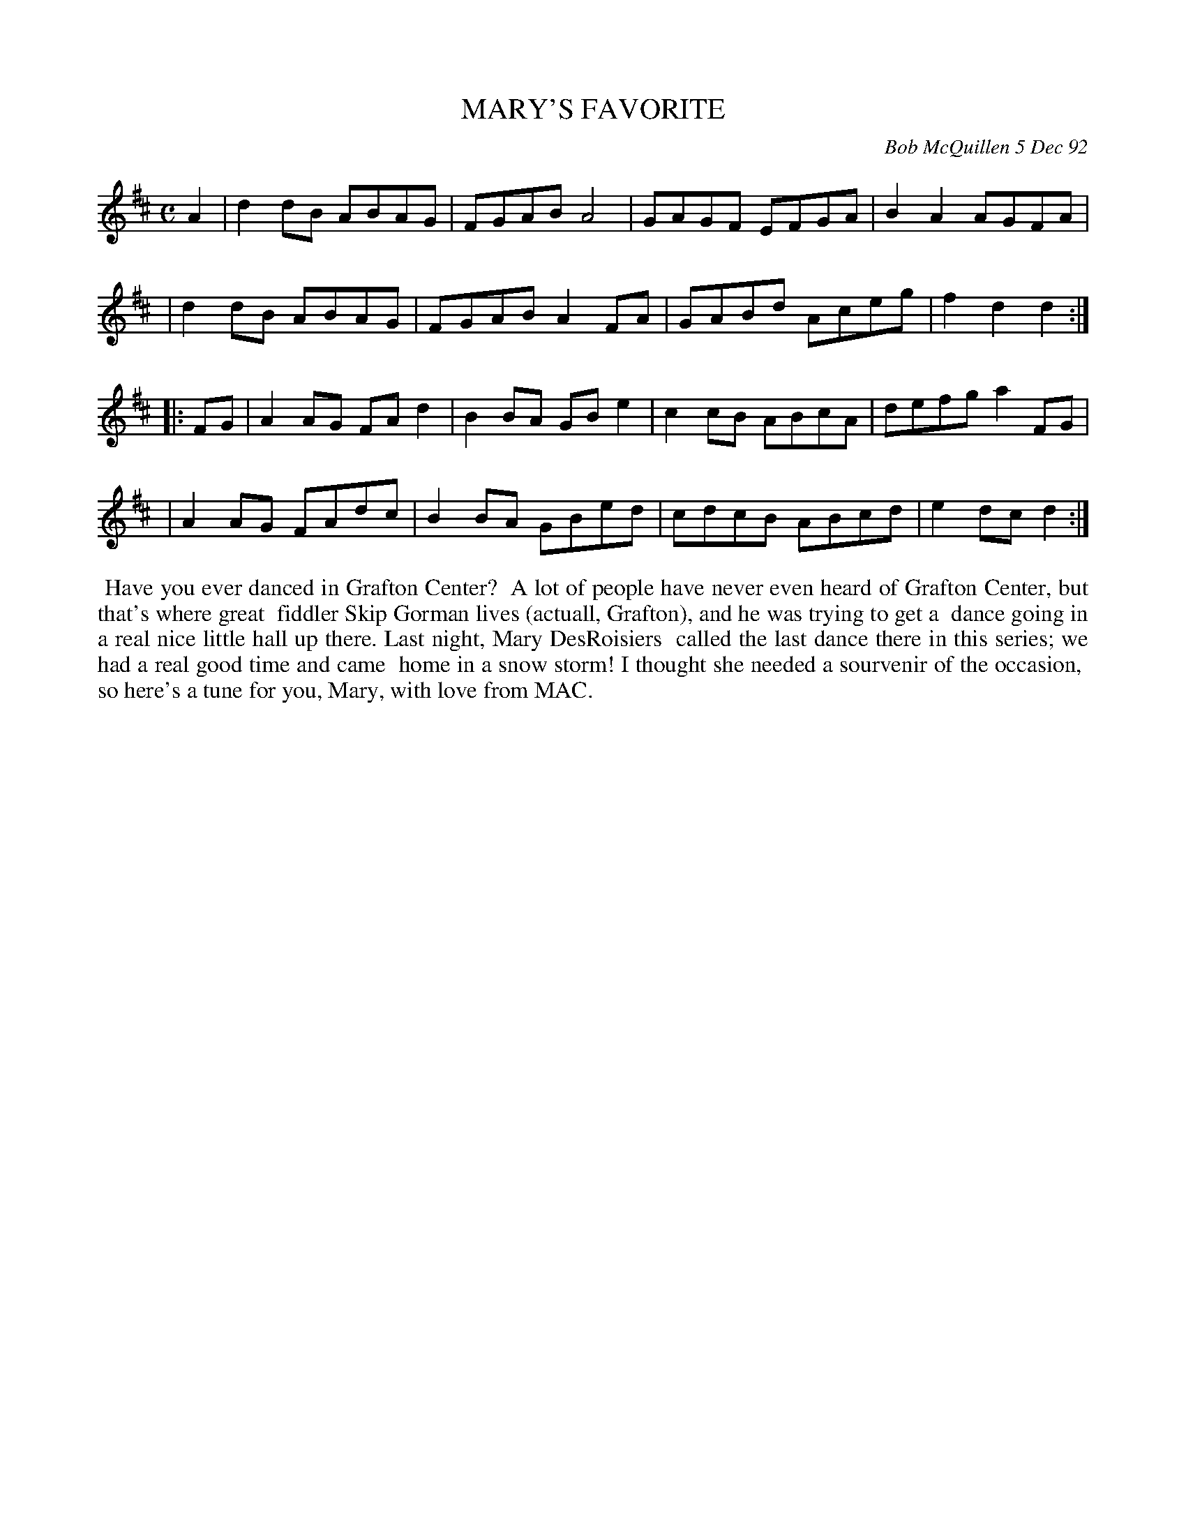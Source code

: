 X: 09077
T: MARY'S FAVORITE
C: Bob McQuillen 5 Dec 92
B: Bob's Note Book 9 #77
%R: reel
Z: 2018 John Chambers <jc:trillian.mit.edu>
M: C
L: 1/8
K: D
A2 \
| d2dB ABAG | FGAB A4   | GAGF EFGA | B2A2 AGFA |
| d2dB ABAG | FGAB A2FA | GABd Aceg | f2d2 d2  :|
|: FG \
| A2AG FAd2 | B2BA GBe2 | c2cB ABcA | defg a2FG |
| A2AG FAdc | B2BA GBed | cdcB ABcd | e2dc d2  :|
%%begintext align
%% Have you ever danced in Grafton Center?
%% A lot of people have never even heard of Grafton Center, but that's where great
%% fiddler Skip Gorman lives (actuall, Grafton), and he was trying to get a
%% dance going in a real nice little hall up there. Last night, Mary DesRoisiers
%% called the last dance there in this series; we had a real good time and came
%% home in a snow storm! I thought she needed a sourvenir of the occasion,
%% so here's a tune for you, Mary, with love from MAC.
%%endtext
